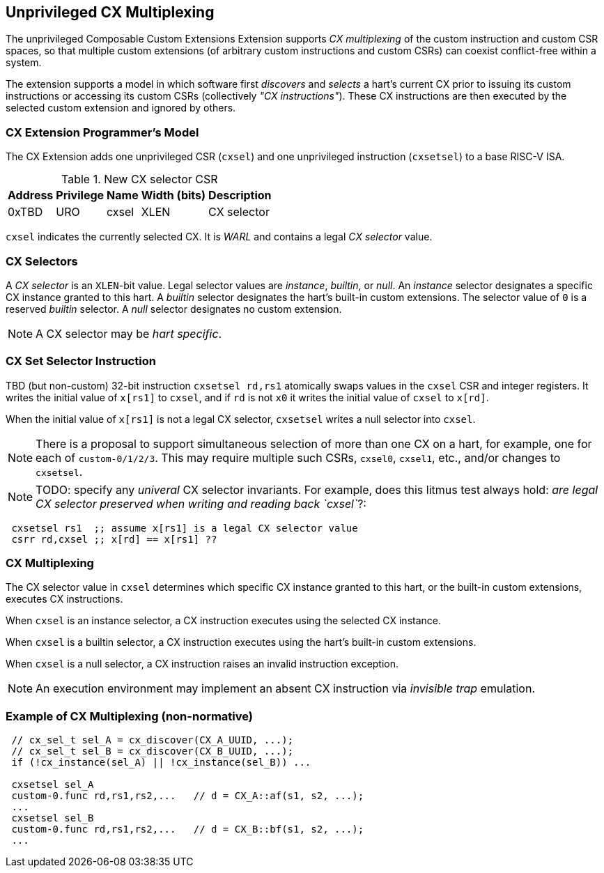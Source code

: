 [[isa-unpriv]]
:secnums:
== Unprivileged CX Multiplexing

The unprivileged Composable Custom Extensions Extension supports _CX
multiplexing_ of the custom instruction and custom CSR spaces, so that
multiple custom extensions (of arbitrary custom instructions and custom
CSRs) can coexist conflict-free within a system.

The extension supports a model in which software first _discovers_ and
_selects_ a hart's current CX prior to issuing its custom instructions
or accessing its custom CSRs (collectively _"CX instructions"_). These
CX instructions are then executed by the selected custom extension and
ignored by others.

=== CX Extension Programmer's Model

The CX Extension adds one unprivileged CSR (`cxsel`) and one unprivileged
instruction (`cxsetsel`) to a base RISC-V ISA.

.New CX selector CSR
[cols="2,2,2,2,10"]
[%autowidth]
|===
| Address | Privilege | Name   | Width (bits) | Description

| 0xTBD | URO | cxsel | XLEN | CX selector
|===

`cxsel` indicates the currently selected CX. It is _WARL_ and contains
a legal _CX selector_ value.

=== CX Selectors

A _CX selector_ is an `XLEN`-bit value.
Legal selector values are _instance_, _builtin_, or _null_.
An _instance_ selector designates a specific CX instance granted to this hart.
A _builtin_ selector designates the hart's built-in custom extensions.
The selector value of `0` is a reserved _builtin_ selector.
A _null_ selector designates no custom extension.

NOTE: A CX selector may be _hart specific_.

=== CX Set Selector Instruction

TBD (but non-custom) 32-bit instruction `cxsetsel rd,rs1` atomically
swaps values in the `cxsel` CSR and integer registers.  It writes the
initial value of `x[rs1]` to `cxsel`, and if `rd` is not `x0` it writes
the initial value of `cxsel` to `x[rd]`.

When the initial value of `x[rs1]` is not a legal CX selector, `cxsetsel`
writes a null selector into `cxsel`.

NOTE: There is a proposal to support simultaneous selection of more than
one CX on a hart, for example, one for each of `custom-0/1/2/3`. This may
require multiple such CSRs, `cxsel0`, `cxsel1`, etc., and/or changes to
`cxsetsel`.

NOTE: TODO: specify any _univeral_ CX selector invariants.  For example,
does this litmus test always hold: _are legal CX selector preserved when
writing and reading back `cxsel`_?:

----
 cxsetsel rs1  ;; assume x[rs1] is a legal CX selector value
 csrr rd,cxsel ;; x[rd] == x[rs1] ??
----

=== CX Multiplexing

The CX selector value in `cxsel` determines which specific CX instance
granted to this hart, or the built-in custom extensions, executes CX
instructions.

When `cxsel` is an instance selector, a CX instruction executes using
the selected CX instance.

When `cxsel` is a builtin selector, a CX instruction executes using the
hart's built-in custom extensions.

When `cxsel` is a null selector, a CX instruction raises an invalid
instruction exception.

NOTE: An execution environment may implement an absent CX instruction
via _invisible trap_ emulation.

=== Example of CX Multiplexing (non-normative)

----
 // cx_sel_t sel_A = cx_discover(CX_A_UUID, ...);
 // cx_sel_t sel_B = cx_discover(CX_B_UUID, ...);
 if (!cx_instance(sel_A) || !cx_instance(sel_B)) ...

 cxsetsel sel_A
 custom-0.func rd,rs1,rs2,...	// d = CX_A::af(s1, s2, ...);
 ...
 cxsetsel sel_B
 custom-0.func rd,rs1,rs2,...	// d = CX_B::bf(s1, s2, ...);
 ...
----

